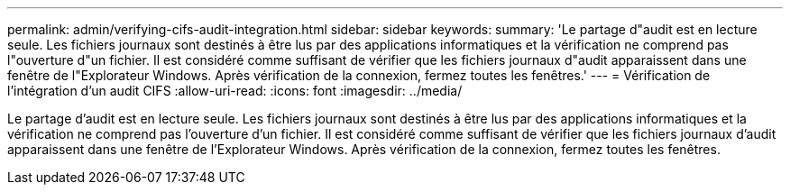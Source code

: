 ---
permalink: admin/verifying-cifs-audit-integration.html 
sidebar: sidebar 
keywords:  
summary: 'Le partage d"audit est en lecture seule. Les fichiers journaux sont destinés à être lus par des applications informatiques et la vérification ne comprend pas l"ouverture d"un fichier. Il est considéré comme suffisant de vérifier que les fichiers journaux d"audit apparaissent dans une fenêtre de l"Explorateur Windows. Après vérification de la connexion, fermez toutes les fenêtres.' 
---
= Vérification de l'intégration d'un audit CIFS
:allow-uri-read: 
:icons: font
:imagesdir: ../media/


[role="lead"]
Le partage d'audit est en lecture seule. Les fichiers journaux sont destinés à être lus par des applications informatiques et la vérification ne comprend pas l'ouverture d'un fichier. Il est considéré comme suffisant de vérifier que les fichiers journaux d'audit apparaissent dans une fenêtre de l'Explorateur Windows. Après vérification de la connexion, fermez toutes les fenêtres.
